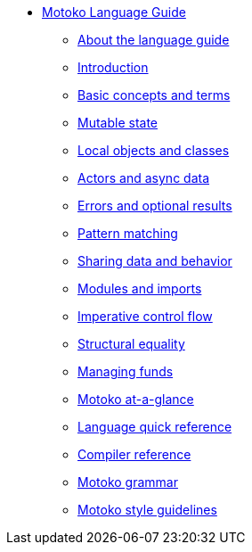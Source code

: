 * xref:motoko.adoc[Motoko Language Guide]
//* xref:index.adoc[Motoko programming language]
** xref:about-this-guide.adoc[About the language guide]
** xref:motoko-introduction.adoc[Introduction]
** xref:basic-concepts.adoc[Basic concepts and terms]
** xref:mutable-state.adoc[Mutable state]
** xref:local-objects-classes.adoc[Local objects and classes]
** xref:actors-async.adoc[Actors and async data]
** xref:errors-and-options.adoc[Errors and optional results]
** xref:pattern-matching.adoc[Pattern matching]
** xref:sharing.adoc[Sharing data and behavior]
** xref:modules-and-imports.adoc[Modules and imports]
** xref:control-flow.adoc[Imperative control flow]
** xref:structural-equality.adoc[Structural equality]
** xref:funds.adoc[Managing funds]
//** xref:advanced-discussion.adoc[Advanced discussion topics]
** xref:motoko-at-a-glance.adoc[Motoko at-a-glance]
** xref:language-manual.adoc[Language quick reference]
** xref:compiler-ref.adoc[Compiler reference]
** xref:motoko-grammar.adoc[Motoko grammar]
** xref:style.adoc[Motoko style guidelines]
